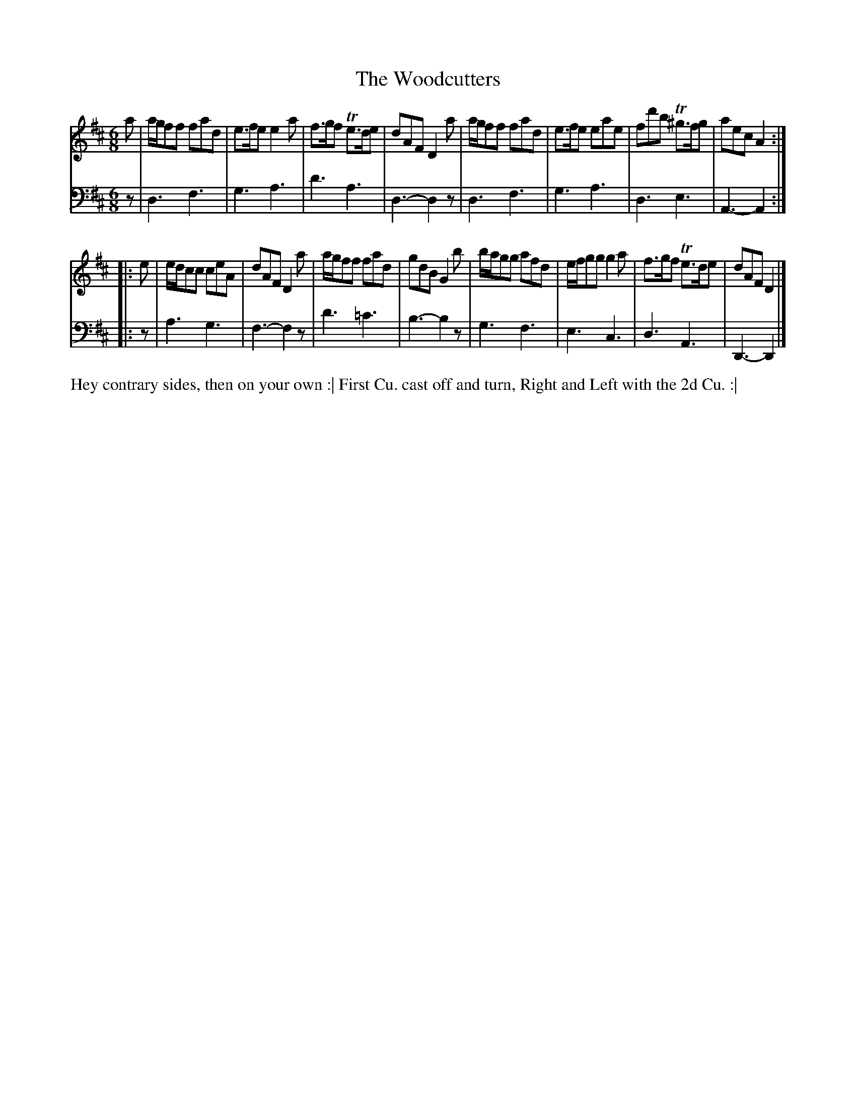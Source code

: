 X: 4337
T: The Woodcutters
N: Pub: J. Walsh, London, 1748
Z: 2012 John Chambers <jc:trillian.mit.edu>
N: The 2nd part has a begin-repeat but no end-repeat.
M: 6/8
L: 1/8
K: D
%
V: 1
a |\
a/g/ff fad | e>fe e2a | f>gf Te>de | dAF D2a |\
a/g/ff fad | e>fe eae | fd'b T^g>fg | aec A2 :|
|: e |\
e/d/cc ceA | dAF D2a | a/g/ff fad | gdB G2b |\
b/a/gg afd | e/f/gg g2a | f>gf Te>de | dAF D2 |]
%
V: 2 clef=bass middle=d
z |\
d3 f3 | g3 a3 | d'3 a3 | d3- d2z |\
d3 f3 | g3 a3 | d3 e3 | A3- A2 :|
|: z |\
a3 g3 | f3- f2z | d'3 =c'3 | b3- b2z |\
g3 f3 | e3 c3 | d3 A3 | D3- D2 |]
%%begintext align
Hey contrary sides, then on your own :|
First Cu. cast off and turn, Right and Left with the 2d Cu. :|
%%endtext
